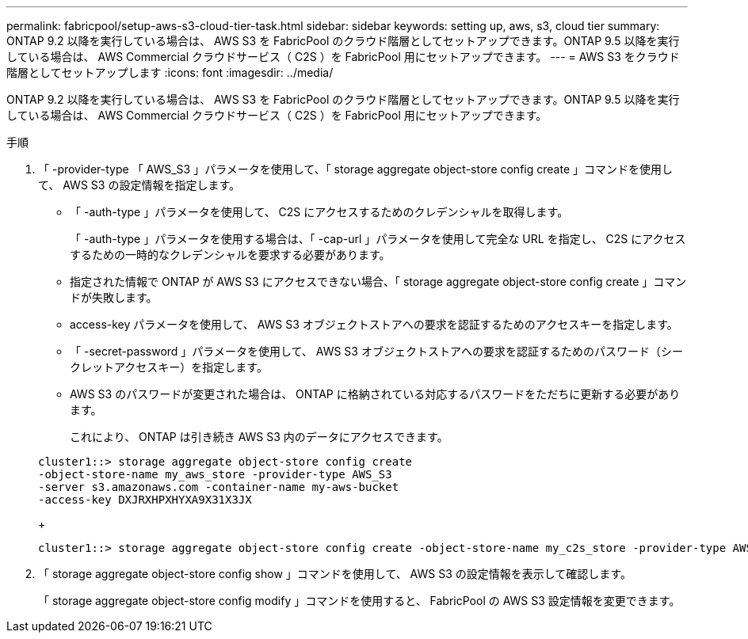 ---
permalink: fabricpool/setup-aws-s3-cloud-tier-task.html 
sidebar: sidebar 
keywords: setting up, aws, s3, cloud tier 
summary: ONTAP 9.2 以降を実行している場合は、 AWS S3 を FabricPool のクラウド階層としてセットアップできます。ONTAP 9.5 以降を実行している場合は、 AWS Commercial クラウドサービス（ C2S ）を FabricPool 用にセットアップできます。 
---
= AWS S3 をクラウド階層としてセットアップします
:icons: font
:imagesdir: ../media/


[role="lead"]
ONTAP 9.2 以降を実行している場合は、 AWS S3 を FabricPool のクラウド階層としてセットアップできます。ONTAP 9.5 以降を実行している場合は、 AWS Commercial クラウドサービス（ C2S ）を FabricPool 用にセットアップできます。

.手順
. 「 -provider-type 「 AWS_S3 」パラメータを使用して、「 storage aggregate object-store config create 」コマンドを使用して、 AWS S3 の設定情報を指定します。
+
** 「 -auth-type 」パラメータを使用して、 C2S にアクセスするためのクレデンシャルを取得します。
+
「 -auth-type 」パラメータを使用する場合は、「 -cap-url 」パラメータを使用して完全な URL を指定し、 C2S にアクセスするための一時的なクレデンシャルを要求する必要があります。

** 指定された情報で ONTAP が AWS S3 にアクセスできない場合、「 storage aggregate object-store config create 」コマンドが失敗します。
** access-key パラメータを使用して、 AWS S3 オブジェクトストアへの要求を認証するためのアクセスキーを指定します。
** 「 -secret-password 」パラメータを使用して、 AWS S3 オブジェクトストアへの要求を認証するためのパスワード（シークレットアクセスキー）を指定します。
** AWS S3 のパスワードが変更された場合は、 ONTAP に格納されている対応するパスワードをただちに更新する必要があります。
+
これにより、 ONTAP は引き続き AWS S3 内のデータにアクセスできます。

+
[listing]
----
cluster1::> storage aggregate object-store config create
-object-store-name my_aws_store -provider-type AWS_S3
-server s3.amazonaws.com -container-name my-aws-bucket
-access-key DXJRXHPXHYXA9X31X3JX
----
+
[listing]
----
cluster1::> storage aggregate object-store config create -object-store-name my_c2s_store -provider-type AWS_S3 -auth-type CAP -cap-url https://123.45.67.89/api/v1/credentials?agency=XYZ&mission=TESTACCT&role=S3FULLACCESS -server my-c2s-s3server-fqdn -container my-c2s-s3-bucket
----


. 「 storage aggregate object-store config show 」コマンドを使用して、 AWS S3 の設定情報を表示して確認します。
+
「 storage aggregate object-store config modify 」コマンドを使用すると、 FabricPool の AWS S3 設定情報を変更できます。


